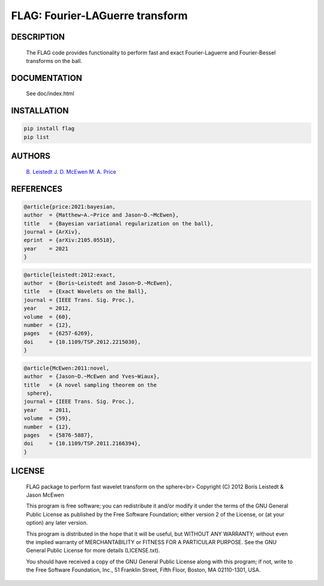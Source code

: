 *********************************
FLAG: Fourier-LAGuerre transform
*********************************

.. image:: https://img.shields.io/badge/GitHub-src_flag-brightgreen.svg?style=flat
    :target: https://github.com/astro-informatics/src_flag

.. image:: https://github.com/astro-informatics/src_flag/actions/workflows/cpp.yml/badge.svg
    :target: https://github.com/astro-informatics/src_flag/actions/workflows/cpp.yml

.. image:: https://img.shields.io/badge/License-GPL-blue.svg
    :target: http://perso.crans.org/besson/LICENSE.html

.. image:: http://img.shields.io/badge/arXiv-1205.0792-orange.svg?style=flat
    :target: https://arxiv.org/abs/1205.0792

DESCRIPTION
================================
     The FLAG code provides functionality to perform fast and exact
     Fourier-Laguerre and Fourier-Bessel transforms on the ball.

DOCUMENTATION
================================

     See doc/index.html

INSTALLATION
================================


.. code-block:: bash

    pip install flag 
    pip list

AUTHORS
================================

     `B. Leistedt <www.ixkael.com/blog>`_
     `J. D. McEwen <www.jasonmcewen.org>`_
     `M. A. Price <https://scholar.google.com/citations?user=w7_VDLQAAAAJ&hl=en&authuser=1>`_

REFERENCES
================================

.. code-block::

    @article{price:2021:bayesian,
    author  = {Matthew~A.~Price and Jason~D.~McEwen},
    title   = {Bayesian variational regularization on the ball},
    journal = {ArXiv},
    eprint  = {arXiv:2105.05518},
    year    = 2021
    }

.. code-block::

    @article{leistedt:2012:exact,
    author  = {Boris~Leistedt and Jason~D.~McEwen},
    title   = {Exact Wavelets on the Ball},
    journal = {IEEE Trans. Sig. Proc.},
    year    = 2012,
    volume  = {60},
    number  = {12},
    pages   = {6257-6269},
    doi     = {10.1109/TSP.2012.2215030},
    }

.. code-block::

    @article{McEwen:2011:novel,
    author  = {Jason~D.~McEwen and Yves~Wiaux},
    title   = {A novel sampling theorem on the
     sphere},
    journal = {IEEE Trans. Sig. Proc.},
    year    = 2011,
    volume  = {59},
    number  = {12},
    pages   = {5876-5887},
    doi     = {10.1109/TSP.2011.2166394},
    }

LICENSE
================================

     FLAG package to perform fast wavelet transform on the sphere<br>
     Copyright (C) 2012 Boris Leistedt & Jason McEwen

     This program is free software; you can redistribute it and/or
     modify it under the terms of the GNU General Public License
     as published by the Free Software Foundation; either version 2
     of the License, or (at your option) any later version.

     This program is distributed in the hope that it will be useful,
     but WITHOUT ANY WARRANTY; without even the implied warranty of
     MERCHANTABILITY or FITNESS FOR A PARTICULAR PURPOSE.  See the
     GNU General Public License for more details (LICENSE.txt).

     You should have received a copy of the GNU General Public License
     along with this program; if not, write to the Free Software
     Foundation, Inc., 51 Franklin Street, Fifth Floor, Boston, 
     MA  02110-1301, USA.